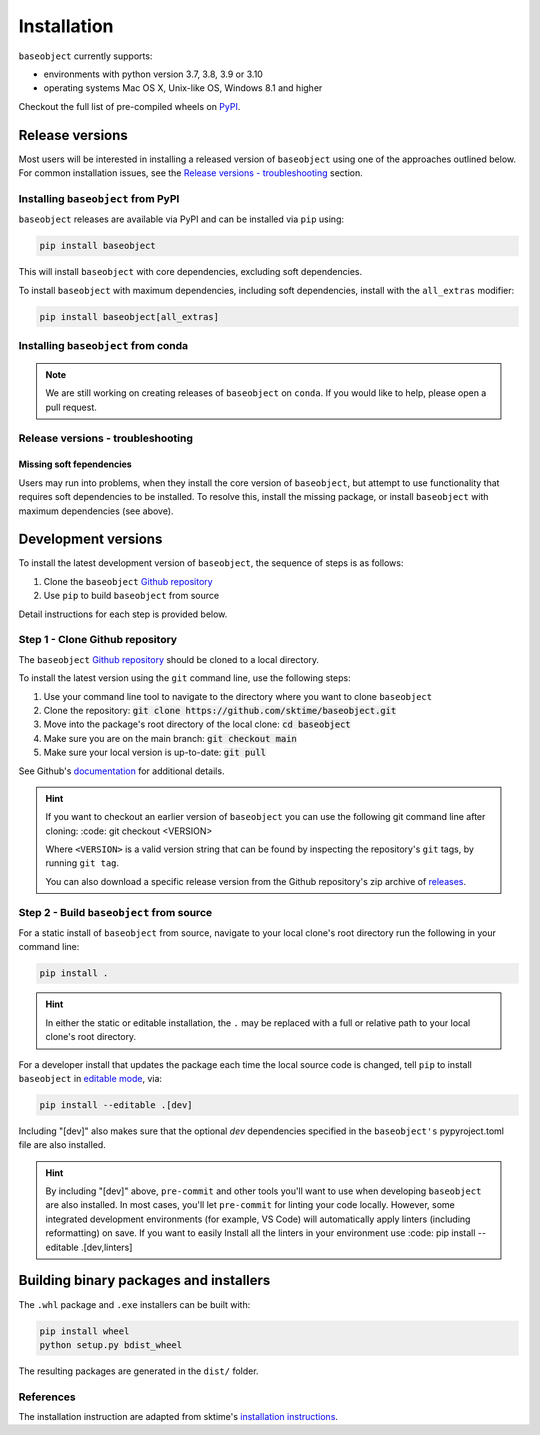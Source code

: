 .. _full_install:

============
Installation
============

``baseobject`` currently supports:

* environments with python version 3.7, 3.8, 3.9 or 3.10
* operating systems Mac OS X, Unix-like OS, Windows 8.1 and higher

Checkout the full list of pre-compiled wheels on
`PyPI <https://pypi.org/simple/sktime/>`_.

Release versions
================

Most users will be interested in installing a released version of ``baseobject``
using one of the approaches outlined below. For common installation issues,
see the `Release versions - troubleshooting`_ section.

Installing ``baseobject`` from PyPI
-----------------------------------

``baseobject`` releases are available via PyPI and can be installed via ``pip`` using:

.. code-block:: bash

    pip install baseobject

This will install ``baseobject`` with core dependencies, excluding soft dependencies.

To install ``baseobject`` with maximum dependencies, including soft dependencies,
install with the ``all_extras`` modifier:

.. code-block:: bash

    pip install baseobject[all_extras]

Installing ``baseobject`` from conda
------------------------------------

.. note::

    We are still working on creating releases of ``baseobject`` on ``conda``.
    If you would like to help, please open a pull request.

Release versions - troubleshooting
----------------------------------

Missing soft fependencies
~~~~~~~~~~~~~~~~~~~~~~~~~

Users may run into problems, when they install the core version of ``baseobject``,
but attempt to use functionality that requires soft dependencies to be installed.
To resolve this, install the missing package, or install ``baseobject``
with maximum dependencies (see above).

Development versions
====================

To install the latest development version of ``baseobject``, the sequence
of steps is as follows:


1. Clone the ``baseobject`` `Github repository`_
2. Use ``pip`` to build ``baseobject`` from source


Detail instructions for each step is provided below.

Step 1 - Clone Github repository
--------------------------------

The ``baseobject`` `Github repository`_ should be cloned to a local directory.

To install the latest version using the ``git`` command line, use the following steps:

1. Use your command line tool to navigate to the directory where you want to clone
   ``baseobject``
2. Clone the repository: :code:`git clone https://github.com/sktime/baseobject.git`
3. Move into the package's root directory of the local clone: :code:`cd baseobject`
4. Make sure you are on the main branch: :code:`git checkout main`
5. Make sure your local version is up-to-date: :code:`git pull`

See Github's `documentation <github_docs>`_ for additional details.

.. hint::

    If you want to checkout an earlier version of ``baseobject`` you can use the
    following git command line after cloning: :code: git checkout <VERSION>

    Where ``<VERSION>`` is a valid version string that can be found by inspecting the
    repository's ``git`` tags, by running ``git tag``.

    You can also download a specific release version from the Github repository's
    zip archive of `releases <https://github.com/sktime/baseobject/releases>`_.

Step 2 - Build ``baseobject`` from source
-----------------------------------------

For a static install of ``baseobject`` from source, navigate to your local
clone's root directory run the following in your command line:

.. code-block:: bash

    pip install .

.. hint::

    In either the static or editable installation, the ``.`` may be replaced
    with a full or relative path to your local clone's root directory.

For a developer install that updates the package each time the
local source code is changed, tell ``pip`` to install  ``baseobject``
in `editable mode <ed_installs>`_, via:

.. code-block:: bash

    pip install --editable .[dev]

Including "[dev]" also makes sure that the optional *dev*
dependencies specified in the ``baseobject's`` pypyroject.toml file
are also installed.

.. hint::

    By including "[dev]" above, ``pre-commit`` and other tools you'll want to use
    when developing ``baseobject`` are also installed. In most cases, you'll
    let ``pre-commit`` for linting your code locally. However, some integrated
    development environments (for example, VS Code) will automatically apply
    linters (including reformatting) on save. If you want to easily Install
    all the linters in your environment use
    :code: pip install --editable .[dev,linters]

Building binary packages and installers
=======================================

The ``.whl`` package and ``.exe`` installers can be built with:

.. code-block:: bash

    pip install wheel
    python setup.py bdist_wheel

The resulting packages are generated in the ``dist/`` folder.

References
----------

The installation instruction are adapted from sktime's
`installation instructions <https://www.sktime.org/en/stable/installation.html>`_.

.. _Github repository: https://github.com/sktime/BaseObject
.. _github_docs: https://docs.github.com/en/repositories/creating-and-managing-repositories/cloning-a-repository
.. _ed_installs: https://pip.pypa.io/en/stable/reference/pip_install/#editable-installs
